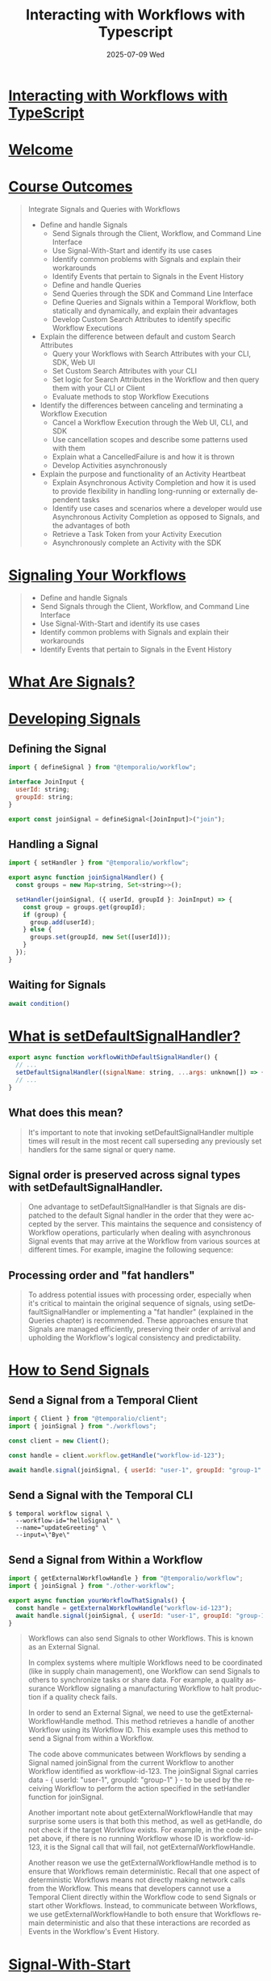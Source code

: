 #+TITLE:     Interacting with Workflows with Typescript
#+AUTHOR:    Jeff Romine
#+EMAIL:     jromineut@gmail.com
#+DATE:      2025-07-09 Wed
#+DESCRIPTION:
#+KEYWORDS:
#+LANGUAGE:  en
#+OPTIONS:   H:3 num:t toc:t \n:nil @:t ::t |:t ^:t -:t f:t *:t <:t
#+OPTIONS:   TeX:t LaTeX:t skip:nil d:nil todo:t pri:nil tags:not-in-toc
#+OPTIONS: ^:{} author:nil email:nil creator:nil timestamp:nil
#+INFOJS_OPT: view:nil toc:nil ltoc:t mouse:underline buttons:0 path:http://orgmode.org/org-info.js
#+EXPORT_SELECT_TAGS: export
#+EXPORT_EXCLUDE_TAGS: noexport
#+LINK_UP:
#+LINK_HOME:
#+XSLT:
#+STARTUP: showeverything

* [[https://temporal.talentlms.com/learner/courseinfo/id:207][Interacting with Workflows with TypeScript]]

* [[https://temporal.talentlms.com/unit/view/id:3137][Welcome]]

* [[https://temporal.talentlms.com/unit/view/id:3140][Course Outcomes]]

#+begin_quote
Integrate Signals and Queries with Workflows

- Define and handle Signals
  - Send Signals through the Client, Workflow, and Command Line
    Interface
  - Use Signal-With-Start and identify its use cases
  - Identify common problems with Signals and explain their
    workarounds
  - Identify Events that pertain to Signals in the Event History
  - Define and handle Queries
  - Send Queries through the SDK and Command Line Interface
  - Define Queries and Signals within a Temporal Workflow, both
    statically and dynamically, and explain their advantages
  - Develop Custom Search Attributes to identify specific Workflow
    Executions
- Explain the difference between default and custom Search Attributes
  - Query your Workflows with Search Attributes with your CLI, SDK,
    Web UI
  - Set Custom Search Attributes with your CLI
  - Set logic for Search Attributes in the Workflow and then query
    them with your CLI or Client
  - Evaluate methods to stop Workflow Executions
- Identify the differences between canceling and terminating a
  Workflow Execution
  - Cancel a Workflow Execution through the Web UI, CLI, and SDK
  - Use cancellation scopes and describe some patterns used with them
  - Explain what a CancelledFailure is and how it is thrown
  - Develop Activities asynchronously
- Explain the purpose and functionality of an Activity Heartbeat
  - Explain Asynchronous Activity Completion and how it is used to
    provide flexibility in handling long-running or externally
    dependent tasks
  - Identify use cases and scenarios where a developer would use
    Asynchronous Activity Completion as opposed to Signals, and the
    advantages of both
  - Retrieve a Task Token from your Activity Execution
  - Asynchronously complete an Activity with the SDK

#+end_quote


* [[https://temporal.talentlms.com/unit/view/id:3146][Signaling Your Workflows]]

#+begin_quote
- Define and handle Signals
- Send Signals through the Client, Workflow, and Command Line
  Interface
- Use Signal-With-Start and identify its use cases
- Identify common problems with Signals and explain their workarounds
- Identify Events that pertain to Signals in the Event History
#+end_quote

* [[https://temporal.talentlms.com/unit/view/id:3145][What Are Signals?]]

* [[https://temporal.talentlms.com/unit/view/id:3147][Developing Signals]]

** Defining the Signal

#+begin_src javascript
import { defineSignal } from "@temporalio/workflow";

interface JoinInput {
  userId: string;
  groupId: string;
}

export const joinSignal = defineSignal<[JoinInput]>("join");

#+end_src

** Handling a Signal

#+begin_src javascript
import { setHandler } from "@temporalio/workflow";

export async function joinSignalHandler() {
  const groups = new Map<string, Set<string>>();

  setHandler(joinSignal, ({ userId, groupId }: JoinInput) => {
    const group = groups.get(groupId);
    if (group) {
      group.add(userId);
    } else {
      groups.set(groupId, new Set([userId]));
    }
  });
}

#+end_src

** Waiting for Signals

#+begin_src javascript
await condition()
#+end_src

* [[https://temporal.talentlms.com/unit/view/id:3148][What is setDefaultSignalHandler?]]

#+begin_src javascript
export async function workflowWithDefaultSignalHandler() {
  // ...
  setDefaultSignalHandler((signalName: string, ...args: unknown[]) => {});
  // ...
}
#+end_src

** What does this mean?

#+begin_quote
It's important to note that invoking setDefaultSignalHandler multiple
times will result in the most recent call superseding any previously
set handlers for the same signal or query name.
#+end_quote

** Signal order is preserved across signal types with setDefaultSignalHandler.

#+begin_quote
One advantage to setDefaultSignalHandler is that Signals are
dispatched to the default Signal handler in the order that they were
accepted by the server. This maintains the sequence and consistency of
Workflow operations, particularly when dealing with asynchronous
Signal events that may arrive at the Workflow from various sources at
different times. For example, imagine the following sequence:
#+end_quote

** Processing order and "fat handlers"

#+begin_quote
To address potential issues with processing order, especially when
it's critical to maintain the original sequence of signals, using
setDefaultSignalHandler or implementing a "fat handler" (explained in
the Queries chapter) is recommended. These approaches ensure that
Signals are managed efficiently, preserving their order of arrival and
upholding the Workflow's logical consistency and predictability.
#+end_quote

* [[https://temporal.talentlms.com/unit/view/id:3149][How to Send Signals]]


** Send a Signal from a Temporal Client

#+begin_src javascript
import { Client } from "@temporalio/client";
import { joinSignal } from "./workflows";

const client = new Client();

const handle = client.workflow.getHandle("workflow-id-123");

await handle.signal(joinSignal, { userId: "user-1", groupId: "group-1" });

#+end_src

** Send a Signal with the Temporal CLI

#+begin_src shell-script
$ temporal workflow signal \
  --workflow-id="helloSignal" \
  --name="updateGreeting" \
  --input=\"Bye\"
#+end_src


** Send a Signal from Within a Workflow

#+begin_src javascript
import { getExternalWorkflowHandle } from "@temporalio/workflow";
import { joinSignal } from "./other-workflow";

export async function yourWorkflowThatSignals() {
  const handle = getExternalWorkflowHandle("workflow-id-123");
  await handle.signal(joinSignal, { userId: "user-1", groupId: "group-1" });
}
#+end_src


#+begin_quote
Workflows can also send Signals to other Workflows. This is known as
an External Signal.

In complex systems where multiple Workflows need to be coordinated
(like in supply chain management), one Workflow can send Signals to
others to synchronize tasks or share data. For example, a quality
assurance Workflow signaling a manufacturing Workflow to halt
production if a quality check fails.

In order to send an External Signal, we need to use the
getExternalWorkflowHandle method. This method retrieves a handle of
another Workflow using its Workflow ID. This example uses this method
to send a Signal from within a Workflow.

The code above communicates between Workflows by sending a Signal
named joinSignal from the current Workflow to another Workflow
identified as workflow-id-123. The joinSignal Signal carries data - {
userId: "user-1", groupId: "group-1" } - to be used by the receiving
Workflow to perform the action specified in the setHandler function
for joinSignal.

Another important note about getExternalWorkflowHandle that may
surprise some users is that both this method, as well as getHandle, do
not check if the target Workflow exists. For example, in the code
snippet above, if there is no running Workflow whose ID is
workflow-id-123, it is the Signal call that will fail, not
getExternalWorkflowHandle.

Another reason we use the getExternalWorkflowHandle method is to
ensure that Workflows remain deterministic. Recall that one aspect of
deterministic Workflows means not directly making network calls from
the Workflow. This means that developers cannot use a Temporal Client
directly within the Workflow code to send Signals or start other
Workflows. Instead, to communicate between Workflows, we use
getExternalWorkflowHandle to both ensure that Workflows remain
deterministic and also that these interactions are recorded as Events
in the Workflow's Event History.

#+end_quote

* [[https://temporal.talentlms.com/unit/view/id:3150][Signal-With-Start]]

Signal-With-Start is a Client method that takes the following arguments:

- Workflow type
- A Workflow ID
- Workflow input
- A Signal type
- Signal input
- Task Queue

#+begin_src javascript
import { Client } from "@temporalio/client";
import { joinSignal, yourWorkflow } from "./workflows";

const client = new Client();

await client.workflow.signalWithStart(yourWorkflow, {
  workflowId: "workflow-id-123",
  taskQueue: "my-taskqueue",
  args: [{ foo: 1 }],
  signal: joinSignal,
  signalArgs: [{ userId: "user-1", groupId: "group-1" }],
});

#+end_src

* [[https://temporal.talentlms.com/unit/view/id:3151][Common Problems with Signals and Their Workarounds]]


* [[https://temporal.talentlms.com/unit/view/id:3152][What is the Entity Workflow Pattern?]]


#+begin_src javascript
// Make sure Request is serializable to JSON (ie. no function, no promises, etc)
type OrderUpdate = {
  orderId: string;
  updateType: "purchase" | "cancel" | "modify";
};

// Entity workflow pattern with serialization of request
// (ie. only one request is processed at a time)
export async function orderManagementWorkflow(
  orderUpdates: OrderUpdate[] = []
): Promise<void> {
  // Add new order updates to the queue
  setHandler(newOrderSignal, (update: OrderUpdate) => {
    orderUpdates.push(update);
    // Don't await here.
    // Otherwise, the Workflow may complete before the promise completes.
  });

  while (!workflowInfo().continueAsNewSuggested) {
    const timeSinceStart = Date.now() - workflowInfo().runStartTime.getTime();
    const shouldProcessMore = await condition(
      () => requests.length > 0,
      ms("24h") - timeSinceStart
    );
    if (!shouldProcessMore) break;

    const update = orderUpdates.shift();

    // Apply the update (purchase, cancellation, modification)
    await processOrderUpdate(update);
  }

  // Huge histories are bad for performance,
  // so we switch to a new Workflow Execution
  // whenever history grows over 2000 Events.
  // When that happens, we forward any outstanding requests to the next execution.
  await continueAsNew(requests);
}

// Detailed handling based on the type of update
async function processOrderUpdate(update: OrderUpdate): Promise<void> {
  // Implementation for processing each order update
  // It's okay to await here
}

#+end_src

* [[https://temporal.talentlms.com/unit/view/id:3154][Signals in Your Event History - TypeScript]]

* [[https://temporal.talentlms.com/unit/view/id:3156][Querying Your Workflows]]

* [[https://temporal.talentlms.com/unit/view/id:3157][What Are Queries?]]

* [[https://temporal.talentlms.com/unit/view/id:3158][Developing Queries]]



#+end_src

** Defining a Query

#+begin_src javascript
import { defineQuery } from "@temporalio/workflow";

export const getValueQuery = defineQuery<number | undefined, [string]>(
  "getValue"
);

** Handling a Query

#+begin_src javascript
export async function trackState(): Promise<void> {
  const state = new Map<string, number>();
  setHandler(getValueQuery, (key) => state.get(key));
}
#+end_src

* [[https://temporal.talentlms.com/unit/view/id:3159][Sending Queries]]

** Sending a Query with the SDK

#+begin_src javascript
import { Client } from "@temporalio/client";
import { getValueQuery } from "./workflows";

async function run(): Promise<void> {
  const client = new Client();
  const handle = client.workflow.getHandle("state-id-0");
  const meaning = await handle.query(getValueQuery, "meaning-of-life");
  console.log(meaning);
}

#+end_src

** Sending a Query with the CLI

#+begin_src javascript
$ temporal workflow query \
    --workflow-id="state-id-0" \
    --type="getValueQuery" \
    --input=\"meaning-of-life\"
#+end_src

* [[https://temporal.talentlms.com/unit/view/id:3160][How to Define Signals and Queries Statically]]

#+begin_src javascript
import * as wf from "@temporalio/workflow";

export const unblockSignal = wf.defineSignal("unblock");
export const isBlockedQuery = wf.defineQuery<boolean>("isBlocked");

export async function unblockOrCancel(): Promise<void> {
  let isBlocked = true;
  wf.setHandler(unblockSignal, () => {
          isBlocked = false;
        })
  wf.setHandler(isBlockedQuery, () => {
    return isBlocked;
  });
  wf.log.info("Blocked");
  try {
    await wf.condition(() => {
      !isBlocked
  });
  } catch (err) {
    if (err instanceof wf.CancelledFailure) {
      wf.log.info("Cancelled");
    }
    throw err;
  }
}
#+end_src

* [[https://temporal.talentlms.com/unit/view/id:3161][How to Define Signals and Queries Dynamically]]

** The "Fat Handler" Approach

#+begin_src javascript
import * as wf from "@temporalio/workflow";

wf.setHandler(`genericSignal`, (payload) => {
  switch (payload.taskId) {
    case taskAId:
      // do task A things
      break;
    case taskBId:
      // do task B things
      break;
    default:
      throw new Error("Unexpected task.");
  }
});

#+end_src

** The Inline Definition Approach

#+begin_src javascript
// "inline definition" solution
wf.setHandler(wf.defineSignal(`task-${taskAId}`), (payload) => {
  /* do task A things */
});
wf.setHandler(wf.defineSignal(`task-${taskBId}`), (payload) => {
  /* do task B things */
});

#+end_src

#+begin_src javascript
// utility "inline definition" helper
const inlineSignal = (signalName, handler) =>
  wf.setHandler(wf.defineSignal(signalName), handler);

inlineSignal(`task-${taskBId}`, (payload) => {
  /* do task B things */
});

#+end_src

* Finding Workflows with Search Attributes

#+begin_quote
In this chapter, you will use Search Attributes to efficiently list and filter Workflow Executions.

Specifically, by the end of this chapter, you will:

- Explain the difference between default and Custom attributes
- List your Workflows, with filtering based on Search Attributes,
  using your CLI, your SDK, and Web UI
- Set Custom Search attributes with your CLI
- Set logic for search attributes in the Workflow and then query for
  them from your CLI or Client

#+end_quote

* What is the Temporal Visibility Feature?

** [[https://docs.temporal.io/visibility#search-attribute][Temporal Visibility]]

* [[https://temporal.talentlms.com/unit/view/id:3167][What is a list filter?]]

** Web UI

#+begin_example
WorkflowType = "pizzaWorkflow" AND ExecutionStatus = "Running"
#+end_example

** CLI

#+begin_src shell-script
temporal workflow list --query 'WorkflowType = "pizzaWorkflow" AND ExecutionStatus = "Running"'
#+end_src

* [[https://temporal.talentlms.com/unit/view/id:3164][What is a Search Attribute?]]

** [[https://docs.temporal.io/search-attribute#default-search-attribute][Default Search Attributes]]

* [[https://temporal.talentlms.com/unit/view/id:3168][Custom Search Attributes]]

* [[https://temporal.talentlms.com/unit/view/id:3169][How to Use Custom Search Attributes]]

#+begin_src javascript
const order = {
  orderId: "12345",
  customerId: "cust789",
  orderDate: new Date(),
  // other order details...
};

const handle = await client.workflow.start(orderProcessingWorkflow, {
  args: [order],
  taskQueue: "orders",
  workflowId: `order-${order.orderId}`,
  searchAttributes: {
    // Static attributes known at the start
    CustomerId: [order.customerId],
    OrderDate: [order.orderDate.toISOString()],
  },
});

const { searchAttributes } = await handle.describe();
#+end_src

** Inside the Workflow: Upserting Attributes

#+begin_src javascript
import { upsertSearchAttributes, ... } from '@temporalio/workflow';

export async function pizzaWorkflow(order: PizzaOrder): Promise<OrderConfirmation | void> {
  // existing workflow logic...

  try {
    // Logic to process the order
    // ...

    // If the order processing reaches here without exceptions,
    // it's assumed to be successful.
    upsertSearchAttributes({ isOrderFailed: [false] });
  } catch (e) {
    // On catching an error, mark the order as failed
    upsertSearchAttributes({ isOrderFailed: [true] });
    throw e; // or handle the error accordingly
  }

  // ... rest of your workflow logic
}

#+end_src

** Finding Workflows by Search Attributes

*** SDK
#+begin_src javascript
const workflows = client.workflow.list({ query: 'WorkflowType="MyWorkflow"' });
for await (const workflow of workflows) {
    //Do something with Workflow
}
#+end_src
*** CLI

#+begin_src shell-script
temporal workflow list -q ExecutionStatus = "Running"
temporal operator search-attribute remove --name isOrderFailed
#+end_src

* [[https://temporal.talentlms.com/unit/view/id:3170][Sample: Custom Search Attributes]]

* [[https://temporal.talentlms.com/unit/view/id:3171][Workflow Cancellations: What to Expect]]

* [[https://temporal.talentlms.com/unit/view/id:3163][What is an Activity Heartbeat?]]

#+begin_quote
An Activity Heartbeat is a periodic ping sent by the Activity to the
Temporal Service. This signal serves multiple purposes:

- Progress Indication: It informs the Temporal Service that the
  Activity is progressing, has not stalled, and how far along it has
  processed. This can be helpful if the Activity is retried as it can
  preserve some state from the previous run.
- Worker Health Check: It indicates that the Worker executing the
  Activity is operational and has not encountered a failure.
- Cancellation Detection: It enables the Worker to check if the
  Activity Execution has been cancelled, allowing for timely and
  graceful termination of the Activity if necessary.
#+end_quote

* [[https://temporal.talentlms.com/unit/view/id:3172][Canceling a Workflow Execution]]


** Canceling a Workflow from the CLI

*** By Id

#+begin_src shell-script
temporal workflow cancel --workflow-id=meaningful-business-id
#+end_src

*** By List Filter

#+begin_src shell-script
temporal workflow cancel \
  --query 'ExecutionStatus = "Running" AND WorkflowType="YourWorkflow"' \
  --reason "Testing"
#+end_src

*** Canceling a Workflow Execution with the SDK

#+begin_src javascript
await client.workflow.getHandle("my-workflow-id").cancel();
#+end_src


* [[https://temporal.talentlms.com/unit/view/id:3173][Canceling vs. Terminating Workflow Executions]]

** Canceling Workflow Executions

#+begin_quote
Here is what happens during Workflow Cancellation:

- The system records a WorkflowExecutionCancelRequested Event in the
  Workflow History.
- A Workflow Task gets scheduled to process the cancellation.
- The Workflow has the opportunity to execute cleanup logic or other
  necessary final steps. This might involve releasing resources,
  notifying other services, or saving the current state.
- The system does not forcibly stop the Workflow. Instead, it allows
  the Workflow to respond to the cancellation request at its own pace.
#+end_quote

** Terminating Workflow Executions

#+begin_quote
Here is what happens during Workflow Termination:

- The system records a WorkflowExecutionTerminated Event in the
  Workflow History.
- Termination is immediate and unconditional. The Workflow Execution
  stops right away, without any opportunity for handling or cleanup in
  the Workflow code.
- When you terminate a Workflow Execution, any of its Activities that
  are currently running will immediately get cancelled. However, the
  Workers executing these Activities won't be immediately aware of the
  Cancellation. They will only be aware once the Activity completes or
  send a Heartbeat.
- Unlike cancellation, no additional Workflow Task is scheduled
  following termination.

#+end_quote

** Termination of a Workflow by the Temporal Service

#+begin_quote
For example, a Workflow Execution will automatically get terminated in
the following situations:

- The size of the entire Event History exceeds 50 MB.
- The length of the Event History surpasses 50K Events.
- The Workflow Execution Timeout is exceeded.
#+end_quote

* What are Cancellation Scopes?

#+begin_src javascript
import {
  CancellationScope,
  CancelledFailure,
  proxyActivities,
} from "@temporalio/workflow";
import type * as activities from "../activities";

const { httpGetJSON } = proxyActivities<typeof activities>({
  startToCloseTimeout: "10m",
});

export async function resumeAfterCancellation(url: string): Promise<any> {
  let result: any = undefined;
  const scope = new CancellationScope({ cancellable: true });
  const promise = scope.run(() => httpGetJSON(url));
  try {
    result = await Promise.race([scope.cancelRequested, promise]);
  } catch (err) {
    if (!(err instanceof CancelledFailure)) {
      throw err;
    }
    // Prevent Workflow from completing so Activity can complete
    result = await promise;
  }
  return result;
}

#+end_src

#+begin_src javascript
import { CancellationScope, proxyActivities } from "@temporalio/workflow";
import type * as activities from "../activities";

const { httpGetJSON } = proxyActivities<typeof activities>({
  startToCloseTimeout: "10m",
});

export async function nonCancellable(url: string): Promise<any> {
  // Prevent Activity from being canceled and await completion.
  // Note that the Workflow is completely blocked from cancellation in this example.
  return CancellationScope.nonCancellable(() => httpGetJSON(url));
}

#+end_src

#+begin_src javascript
import { CancellationScope, proxyActivities } from "@temporalio/workflow";
import type * as activities from "../activities";

export function multipleActivitiesSingleTimeout(
  urls: string[],
  timeoutMs: number
): Promise<any> {
  const { httpGetJSON } = proxyActivities<typeof activities>({
    startToCloseTimeout: timeoutMs,
  });

  // If timeout triggers before all activities complete
  // the Workflow will fail with a CancelledError.
  return CancellationScope.withTimeout(timeoutMs, () =>
    Promise.all(urls.map((url) => httpGetJSON(url)))
  );
}

#+end_src

* [[https://temporal.talentlms.com/unit/view/id:3175][Cancellation Scope Example]]


* [[https://temporal.talentlms.com/unit/view/id:3176][Cancellation Scope Patterns]]

** Racing Activities

#+begin_src javascript
const scopePromise = CancellationScope.cancellable(async () => {
  const p1 = httpGetJSON("http://url1.com");
  const p2 = httpGetJSON("http://url2.com");
  const first = await Promise.race([p1, p2]);
  CancellationScope.current().cancel();
  return first;
});
#+end_src

** Nested Scopes

#+begin_src javascript
await CancellationScope.cancellable(async () => {
  await CancellationScope.nonCancellable(() => setup());
  // ... other operations ...
});
#+end_src

** Timeouts

#+begin_src javascript
return CancellationScope.withTimeout(timeoutMs, () =>
  Promise.all(urls.map((url) => httpGetJSON(url)))
);
#+end_src

* [[https://temporal.talentlms.com/unit/view/id:3177][What is CancelledFailure?]]

** Cleanup for a cancellation happens in response to a CancellationFailure exception

#+begin_src javascript
import {
  CancellationScope,
  CancelledFailure,
  sleep,
} from "@temporalio/workflow";

export async function cancelTimer(): Promise<void> {
  // Timers and Activities are automatically canceled when their containing scope is canceled.
  try {
    await CancellationScope.cancellable(async () => {
      const promise = sleep(1); // <-- Will be canceled because it is attached to this closure's scope
      CancellationScope.current().cancel();
      await promise; // <-- Promise must be awaited in order for `cancellable` to throw
    });
  } catch (e) {
    if (isCancellation()) {
      console.log("Timer canceled");
    } else {
      throw e; // <-- Fail the workflow
    }
  }
}
#+end_src

** [[https://temporal.talentlms.com/unit/view/id:3178][External Cancellation Example]]

#+begin_src javaxcript
import { CancellationScope, isCancellation } from "@temporalio/workflow";

async function cleanup() {
  // Logic to release inventory and issue refunds
}

export async function orderProcessingWorkflow() {
  try {
    // Workflow implementation
  } catch (err) {
    if (isCancellation(err)) {
      // Perform cleanup
      await CancellationScope.nonCancellable(() => cleanup());
    }
    throw err;
  }
}

#+end_src

* [[https://temporal.talentlms.com/unit/view/id:3179][Canceling an Activity from a Workflow]]

#+begin_src javascript
import {
  activityInfo,
  log,
  sleep,
  CancelledFailure,
  heartbeat,
} from "@temporalio/activity";

export async function fakeProgress(sleepIntervalMs = 1000): Promise<void> {
  try {
    // allow for resuming from Heartbeat
    const startingPoint = activityInfo().HeartbeatDetails || 1;
    log.info("Starting activity at progress", { startingPoint });
    for (let progress = startingPoint; progress <= 100; ++progress) {
      // simple utility to sleep in activity for given interval or throw if Activity is cancelled
      // don't confuse with Workflow.sleep which is only used in Workflow functions!
      log.info("Progress", { progress });
      await sleep(sleepIntervalMs);
      heartbeat(progress);
    }
  } catch (err) {
    if (err instanceof CancelledFailure) {
      log.warn("Fake progress activity canceled", { message: err.message });
      // Cleanup
    }
    throw err;
  }
}

#+end_src

** Activity Cancellation Types

#+begin_quote
Here are the available cancellation types:

- TRY_CANCEL - Initiates a cancellation request and immediately
  reports the cancellation to the Workflow. The Activity is asked to
  cancel but doesn't wait for confirmation that the cancellation has
  occurred.
- WAIT_CANCELLATION_COMPLETED - Waits for the Activity to confirm its
  cancellation before reporting the cancellation to the Workflow. The
  Activity must send a heartbeat to receive the cancellation
  notification. This can block the cancellation for a long time if the
  Activity doesn't heartbeat or chooses to ignore the cancellation
  request.
- ABANDON - Does not request the cancellation of the Activity and
  immediately reports the cancellation to the Workflow. This means the
  Workflow continues as if the Activity was cancelled, but the
  Activity itself may continue running until completion.
#+end_quote

*** WAIT_CANCELLATION_COMPLETED

#+begin_src javascript
const { fakeProgress } = proxyActivities<typeof activities>({
  startToCloseTimeout: '60s',
  heartbeatTimeout: '3s',
  // Don't send rejection to our Workflow until the Activity has confirmed cancellation
  cancellationType: ActivityCancellationType.WAIT_CANCELLATION_COMPLETED,
});

export async function runCancellableActivity(): Promise<void> {
  try {
    await fakeProgress();
  } catch (err) {
    if (isCancellation(err)) {
      log.info('Workflow cancelled along with its activity');
      // To clean up use CancellationScope.nonCancellable
    }
    throw err;
  }
}

#+end_src

* [[https://temporal.talentlms.com/unit/view/id:3180][Asynchronous Activity Completion]]

* [[https://temporal.talentlms.com/unit/view/id:3181][What is Asynchronous Activity Completion?]]

* [[https://temporal.talentlms.com/unit/view/id:3182][When to Use Asynchronous Completion]]


#+begin_quote
- Asynchronous Completion by the External System: The external system
  directly informs Temporal when it has completed the task using
  Asynchronous Completion. This means the Activity in the Workflow
  starts the process, but the completion and the result are reported
  back by the external system. This method is ideal for long-running
  processes, since Heartbeats will be sent to indicate the ongoing
  Activity. It's also important for scenarios where you can monitor
  the progress and ensure the Activity is alive.
- Signal from External System: The Activity completes normally with
  the final result. Once the result is ready, the external system
  sends a Signal to the Workflow with the result.
- Polling by Subsequent Activity: A subsequent Activity polls the
  external system for the result.

#+end_quote


* [[https://temporal.talentlms.com/unit/view/id:3183][Deciding Between Asynchronous Completion and Signals]]

** Ideal Cases for Asynchronous Completion:

#+begin_quote
- Unreliable External Systems: The external system is unreliable and
  might fail to Signal (e.g., if the system is known to have
  intermittent connectivity issues). This is because Asynchronous
  completion provides a way to complete the Activity later when the
  system becomes available.
- Need for Heartbeats: If the external task is long-running and you
  need to know it’s still active, Heartbeats are ideal. They act as a
  keep-alive signal to Temporal, indicating the process is still
  ongoing.

#+end_quote

** Ideal Cases for Signals:

#+begin_quote
- Reliable External Systems: The external system is reliable in
  performing the task and can signal back with the result. An
  advantage of this is its simplicity. The Workflow does not need to
  manage or monitor the ongoing process, it just waits for the final
  Signal indicating completion.
- No Need for Heartbeats: The task does not require continuous
  monitoring (heartbeats)
#+end_quote

* [[https://temporal.talentlms.com/unit/view/id:3184][How to Asynchronously Complete Activities]]

#+begin_quote
To use Asynchronous Activity Completions, there are four steps to follow:

1. Provide the external system identifying information of the
   Activity.
2. Throw a CompleteAsyncError Error to indicate to the Cluster that
   the Activity is not yet complete, but is no longer under the direct
   responsibility of this Worker.
3. Optionally, while the external work is being done, the Temporal
   Async Completion Client can be used to send Heartbeats and provide
   updates on progression of the Activity Execution.
4. Complete the Activity, using the Asynchronous Completion Client.

#+end_quote


* [[https://temporal.talentlms.com/unit/view/id:3186][Essential Points]]

#+begin_quote
 The following is a summary of the things that you have learned during the course.

- Signaling Your Workflows
  - You can send a Signal from your Client by first getting a handle
    on your Workflow.
  - You can send a Signal from one Workflow to another Workflow using
    the getExternalWorkflowHandle method.
  - The total number of Signals received per Workflow Execution cannot
    exceed 10,000.
  - To mitigate a Workflow receiving too many Signals, you can batch
    your Signals.
  - In scenarios where a Workflow receives a high volume of Signals in
    a short period of time, it might not process all of them before
    attempting to complete or transition to another state. This
    situation leads to an UnhandledCommand error. However, this is
    only a transient issue and there is no need to deal with this
    error.
  - To prevent problems that occur when dealing with Signal handlers
    that include asynchronous actions, use a pattern where Signals are
    queued instead of being processed immediately.
- Querying Your Workflows
  - You can send a Query from your Client by first getting a handle on
    your Workflow.
  - Defining Signals and Queries statically offers several advantages,
    including type safety and clarity.
  - Defining Signals and Queries dynamically offers several
    advantages, including flexibility of code.
- Finding Your Workflows with Search Attributes
  - A List Filter acts like a SQL-like query to find all open Workflow
    Executions of a given type among millions currently running.
  - A Search Attribute is an indexed field, like labels or tags added
    to each execution, making it easier to find and organize them
    based on specific criteria.
  - Default Search Attributes are created when the initial index is
    created. They are read-only.
  - You can set Custom Search Attributes in the Client when you want
    to set attributes that are known at the start of the
    Workflow. Otherwise, you can set logic for your Custom Search
    Attributes within the Workflow logic.
- Workflow Execution Cancellations
  - An Activity Heartbeat is a periodic ping sent from the Worker that
    is executing the Activity to the Temporal Cluster. The signal
    serves as progress indication and as a Worker health check.
  - A Heartbeat Timeout is the maximum time between Activity
    Heartbeats. If an Activity times out (e.g., due to a missed
    Heartbeat), the next attempt can use this payload to continue from
    where it left off.
  - Canceling Workflow Executions in Temporal allows Workflow
    Executions to terminate gracefully, and they are preferred to
    terminating Workflow Executions in most cases.
  - A Cancellation scope in Temporal is a programming construct that
    allows you to define how and when specific parts of your Workflow
    should respond to cancellation requests.
  - Protect critical operations that must run to completion, such as
    cleanup or finalizing steps by using non-cancellable scopes.
  - When an external cancellation is received, Temporal throws a
    CancelledFailure. The Workflow can catch the exception and cancel
    the Workflow Execution, then perform any cleanup actions.
  - For an Activity to be cancellable, it must regularly send Activity
    Heartbeats to the Temporal server.
- Asynchronous Activity Completion
  - Asynchronous Activity Completion is a feature that enables an
    Activity Function to return without causing the Activity Execution
    to complete.
  - Asynchronous Completion is best suited for scenarios where the
    external system's interaction is less predictable or reliable.
  - A Task Token is a unique identifier for an Activity Task
    Execution. It's essential for Temporal to track the specific
    Activity instance across machines.
#+end_quote
